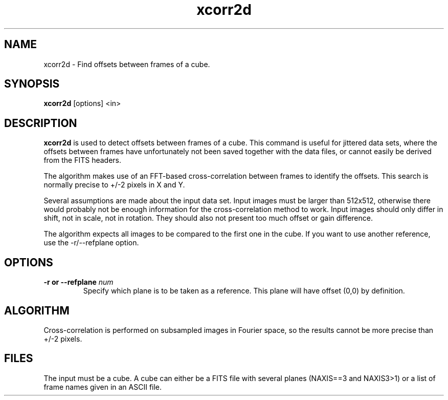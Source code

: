 .TH xcorr2d 1 "26 Mar 2002"
.SH NAME
xcorr2d \- Find offsets between frames of a cube.
.SH SYNOPSIS
.B xcorr2d
[options] <in>
.SH DESCRIPTION
.PP
.B xcorr2d 
is used to detect offsets between frames of a cube.
This command is useful for jittered data sets, where
the offsets between frames have unfortunately not been
saved together with the data files, or cannot easily
be derived from the FITS headers.
.PP
The algorithm makes use of an FFT-based cross-correlation
between frames to identify the offsets. This search is
normally precise to +/-2 pixels in X and Y.
.PP
Several assumptions are made about the input data set.
Input images must be larger than 512x512, otherwise
there would probably not be enough information for
the cross-correlation method to work. Input images
should only differ in shift, not in scale, not
in rotation. They should also not present too much
offset or gain difference.
.PP
The algorithm expects all images to be compared
to the first one in the cube. If you want to use
another reference, use the -r/--refplane option.
.SH OPTIONS
.TP
.BI "\-r or \--refplane" " num"
Specify which plane is to be taken as a reference.
This plane will have offset (0,0) by definition.
.SH ALGORITHM
.PP
Cross-correlation is performed on subsampled images
in Fourier space, so the results cannot be more precise
than +/-2 pixels.
.SH FILES
.PP
The input must be a cube. A cube can either be
a FITS file with several planes (NAXIS==3 and
NAXIS3>1) or a list of frame names given in an
ASCII file.
